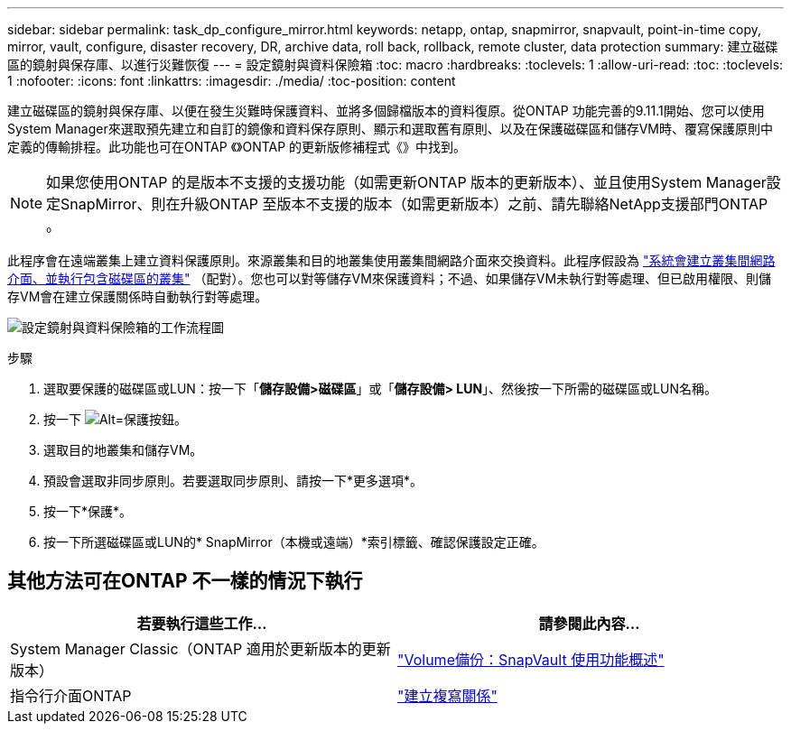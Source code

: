 ---
sidebar: sidebar 
permalink: task_dp_configure_mirror.html 
keywords: netapp, ontap, snapmirror, snapvault, point-in-time copy, mirror, vault, configure, disaster recovery, DR, archive data, roll back, rollback, remote cluster, data protection 
summary: 建立磁碟區的鏡射與保存庫、以進行災難恢復 
---
= 設定鏡射與資料保險箱
:toc: macro
:hardbreaks:
:toclevels: 1
:allow-uri-read: 
:toc: 
:toclevels: 1
:nofooter: 
:icons: font
:linkattrs: 
:imagesdir: ./media/
:toc-position: content


[role="lead"]
建立磁碟區的鏡射與保存庫、以便在發生災難時保護資料、並將多個歸檔版本的資料復原。從ONTAP 功能完善的9.11.1開始、您可以使用System Manager來選取預先建立和自訂的鏡像和資料保存原則、顯示和選取舊有原則、以及在保護磁碟區和儲存VM時、覆寫保護原則中定義的傳輸排程。此功能也可在ONTAP 《》ONTAP 的更新版修補程式《》中找到。


NOTE: 如果您使用ONTAP 的是版本不支援的支援功能（如需更新ONTAP 版本的更新版本）、並且使用System Manager設定SnapMirror、則在升級ONTAP 至版本不支援的版本（如需更新版本）之前、請先聯絡NetApp支援部門ONTAP 。

此程序會在遠端叢集上建立資料保護原則。來源叢集和目的地叢集使用叢集間網路介面來交換資料。此程序假設為 link:task_dp_prepare_mirror.html["系統會建立叢集間網路介面、並執行包含磁碟區的叢集"] （配對）。您也可以對等儲存VM來保護資料；不過、如果儲存VM未執行對等處理、但已啟用權限、則儲存VM會在建立保護關係時自動執行對等處理。

image:workflow_configure_mirrors_and_vaults.gif["設定鏡射與資料保險箱的工作流程圖"]

.步驟
. 選取要保護的磁碟區或LUN：按一下「*儲存設備>磁碟區*」或「*儲存設備> LUN*」、然後按一下所需的磁碟區或LUN名稱。
. 按一下 image:icon_protect.gif["Alt=保護按鈕"]。
. 選取目的地叢集和儲存VM。
. 預設會選取非同步原則。若要選取同步原則、請按一下*更多選項*。
. 按一下*保護*。
. 按一下所選磁碟區或LUN的* SnapMirror（本機或遠端）*索引標籤、確認保護設定正確。




== 其他方法可在ONTAP 不一樣的情況下執行

[cols="2"]
|===
| 若要執行這些工作... | 請參閱此內容... 


| System Manager Classic（ONTAP 適用於更新版本的更新版本） | link:https://docs.netapp.com/us-en/ontap-sm-classic/volume-backup-snapvault/index.html["Volume備份：SnapVault 使用功能概述"^] 


| 指令行介面ONTAP | link:./data-protection/create-replication-relationship-task.html["建立複寫關係"^] 
|===